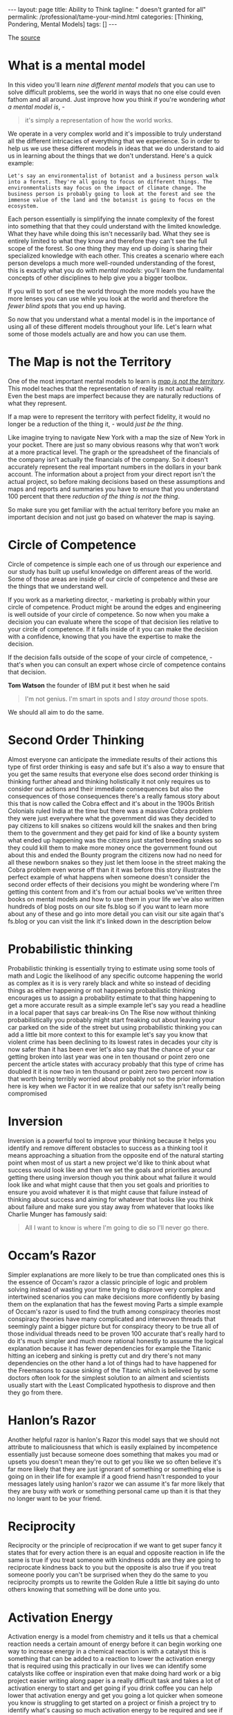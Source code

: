 #+BEGIN_EXPORT html
---
layout: page
title: Ability to Think
tagline: " doesn't granted for all"
permalink: /professional/tame-your-mind.html
categories: [Thinking, Pondering, Mental Models]
tags: []
---
#+END_EXPORT

#+STARTUP: showall indent
#+OPTIONS: tags:nil num:nil \n:nil @:t ::t |:t ^:{} _:{} *:t
#+TOC: headlines 2
#+PROPERTY:header-args :results output :exports both :eval no-export
#+CATEGORY: ThoughtCast
#+TODO: RAW INIT TODO ACTIVE | DONE


The [[https://www.youtube.com/watch?v=ocMH2l2ptpc][source]]


* What is a mental model

In this video you'll learn /nine different mental models/ that you can
use to solve difficult problems, see the world in ways that no one
else could even fathom and all around. Just improve how you think if
you're wondering /what a mental model is/, - 

#+begin_quote
it's simply a representation of how the world works.
#+end_quote



We operate in a very complex world and it's impossible to truly
understand all the different intricacies of everything that we
experience. So in order to help us we use these different models in
ideas that we do understand to aid us in learning about the things
that we don't understand. Here's a quick example:

#+begin_example
Let's say an environmentalist of botanist and a business person walk
into a forest. They're all going to focus on different things. The
environmentalists may focus on the impact of climate change. The
business person is probably going to look at the forest and see the
immense value of the land and the botanist is going to focus on the
ecosystem.
#+end_example

Each person essentially is simplifying the innate complexity of the
forest into something that that they could understand with the limited
knowledge. What they have while doing this isn't necessarily bad. What
they see is entirely limited to what they know and therefore they
can't see the full scope of the forest. So one thing they may end up
doing is sharing their specialized knowledge with each other. This
creates a scenario where each person develops a much more well-rounded
understanding of the forest, this is exactly what you do with /mental
models/: you'll learn the fundamental concepts of other disciplines to
help give you a bigger toolbox.

If you will to sort of see the world through the more models you have
the more lenses you can use while you look at the world and therefore
the /fewer blind spots/ that you end up having.

So now that you understand what a mental model is in the importance of
using all of these different models throughout your life. Let's learn
what some of those models actually are and how you can use them.

* The Map is not the Territory

One of the most important mental models to learn is _/map is not the
territory/_.  This model teaches that the representation of reality is
not actual reality. Even the best maps are imperfect because they are
naturally reductions of what they represent.

If a map were to represent the territory with perfect fidelity, it
would no longer be a reduction of the thing it, - would /just be the
thing/.

Like imagine trying to navigate New York with a map the size of New
York in your pocket. There are just so many obvious reasons why that
won't work at a more practical level. The graph or the spreadsheet of
the financials of the company isn't actually the financials of the
company. So it doesn't accurately represent the real important numbers
in the dollars in your bank account. The information about a project
from your direct report isn't the actual project, so before making
decisions based on these assumptions and maps and reports and
summaries you have to ensure that you understand 100 percent that
there /reduction of the thing is not the thing/.

So make sure you get familiar with the actual territory before you
make an important decision and not just go based on whatever the map
is saying.

* Circle of Competence

Circle of competence is simple each one of us through our experience
and our study has built up useful knowledge on different areas of the
world. Some of those areas are inside of our circle of competence and
these are the things that we understand well.

If you work as a marketing director, - marketing is probably within
your circle of competence. Product might be around the edges and
engineering is well outside of your circle of competence. So now when
you make a decision you can evaluate where the scope of that decision
lies relative to your circle of competence. If it falls inside of it
you can make the decision with a confidence, knowing that you have the
expertise to make the decision.

If the decision falls outside of the scope of your circle of
competence, - that's when you can consult an expert whose circle of
competence contains that decision.

*Tom Watson* the founder of IBM put it best when he said

#+begin_quote
I'm not genius. I'm smart in spots and I /stay around/ those spots.
#+end_quote

We should all aim to do the same.


* Second Order Thinking

Almost everyone can anticipate the immediate results of their actions
this type of first order thinking is easy and safe but it's also a way
to ensure that you get the same results that everyone else does second
order thinking is thinking further ahead and thinking holistically it
not only requires us to consider our actions and their immediate
consequences but also the consequences of those consequences there's a
really famous story about this that is now called the Cobra effect and
it's about in the 1900s British Colonials ruled India at the time but
there was a massive Cobra problem they were just everywhere what the
government did was they decided to pay citizens to kill snakes so
citizens would kill the snakes and then bring them to the government
and they get paid for kind of like a bounty system what ended up
happening was the citizens just started breeding snakes so they could
kill them to make more money once the government found out about this
and ended the Bounty program the citizens now had no need for all
these newborn snakes so they just let them loose in the street making
the Cobra problem even worse off than it it was before this story
illustrates the perfect example of what happens when someone doesn't
consider the second order effects of their decisions you might be
wondering where I'm getting this content from and it's from our actual
books we've written three books on mental models and how to use them
in your life we've also written hundreds of blog posts on our site
fs.blog so if you want to learn more about any of these and go into
more detail you can visit our site again that's fs.blog or you can
visit the link it's linked down in the description below


* Probabilistic thinking

Probabilistic thinking is essentially trying to estimate using some
tools of math and Logic the likelihood of any specific outcome
happening the world as complex as it is is very rarely black and white
so instead of deciding things as either happening or not happening
probabilistic thinking encourages us to assign a probability estimate
to that thing happening to get a more accurate result as a simple
example let's say you read a headline in a local paper that says car
break-ins On The Rise now without thinking probabilistically you
probably might start freaking out about leaving your car parked on the
side of the street but using probabilistic thinking you can add a
little bit more context to this for example let's say you know that
violent crime has been declining to its lowest rates in decades your
city is now safer than it has been ever let's also say that the chance
of your car getting broken into last year was one in ten thousand or
point zero one percent the article states with accuracy probably that
this type of crime has doubled it it is now two in ten thousand or
point zero two percent now is that worth being terribly worried about
probably not so the prior information here is key when we Factor it in
we realize that our safety isn't really being compromised


* Inversion

Inversion is a powerful tool to improve your thinking because it helps
you identify and remove different obstacles to success as a thinking
tool it means approaching a situation from the opposite end of the
natural starting point when most of us start a new project we'd like
to think about what success would look like and then we set the goals
and priorities around getting there using inversion though you think
about what failure it would look like and what might cause that then
you set goals and priorities to ensure you avoid whatever it is that
might cause that failure instead of thinking about success and aiming
for whatever that looks like you think about failure and make sure you
stay away from whatever that looks like Charlie Munger has famously
said:

#+begin_quote
All I want to know is where I'm going to die so I'll never go there.
#+end_quote


* Occam’s Razor

Simpler explanations are more likely to be true than complicated ones
this is the essence of Occam's razor a classic principle of logic and
problem solving instead of wasting your time trying to disprove very
complex and intertwined scenarios you can make decisions more
confidently by basing them on the explanation that has the fewest
moving Parts a simple example of Occam's razor is used to find the
truth among conspiracy theories most conspiracy theories have many
complicated and interwoven threads that seemingly paint a bigger
picture but for conspiracy theory to be true all of those individual
threads need to be proven 100 accurate that's really hard to do it's
much simpler and much more rational honestly to assume the logical
explanation because it has fewer dependencies for example the Titanic
hitting an iceberg and sinking is pretty cut and dry there's not many
dependencies on the other hand a lot of things had to have happened
for the Freemasons to cause sinking of the Titanic which is believed
by some doctors often look for the simplest solution to an ailment and
scientists usually start with the Least Complicated hypothesis to
disprove and then they go from there.


* Hanlon’s Razor

Another helpful razor is hanlon's Razor this model says that we should
not attribute to maliciousness that which is easily explained by
incompetence essentially just because someone does something that
makes you mad or upsets you doesn't mean they're out to get you like
we so often believe it's far more likely that they are just ignorant
of something or something else is going on in their life for example
if a good friend hasn't responded to your messages lately using
hanlon's razor we can assume it's far more likely that they are busy
with work or something personal came up than it is that they no longer
want to be your friend.


* Reciprocity

Reciprocity or the principle of reciprocation if we want to get super
fancy it states that for every action there is an equal and opposite
reaction in life the same is true if you treat someone with kindness
odds are they are going to reciprocate kindness back to you but the
opposite is also true if you treat someone poorly you can't be
surprised when they do the same to you reciprocity prompts us to
rewrite the Golden Rule a little bit saying do unto others knowing
that something will be done unto you.


* Activation Energy

Activation energy is a model from chemistry and it tells us that a
chemical reaction needs a certain amount of energy before it can begin
working one way to increase energy in a chemical reaction is with a
catalyst this is something that can be added to a reaction to lower
the activation energy that is required using this practically in our
lives we can identify some catalysts like coffee or inspiration even
that make doing hard work or a big project easier writing along paper
is a really difficult task and takes a lot of activation energy to
start and get going if you drink coffee you can help lower that
activation energy and get you going a lot quicker when someone you
know is struggling to get started on a project or finish a project try
to identify what's causing so much activation energy to be required
and see if you can somehow lower that threshold.


* Epilogue

If you enjoyed this video and you want more mental models content
subscribe to our Weekly Newsletter every Sunday we'll send you
Timeless ideas and actionable insights you can use for work in life
you can go to fs.block newsletter or visit the link down in the
description.

